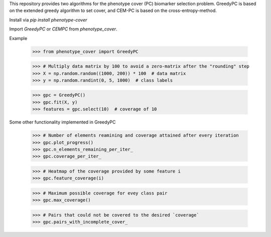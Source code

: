 This repository provides two algorithms for the phenotype cover (PC)
biomarker selection problem. GreedyPC is based on the extended greedy
algorithm to set cover, and CEM-PC is based on the cross-entropy-method.

Install via `pip install phenotype-cover`

Import `GreedyPC` or `CEMPC` from `phenotype_cover`.

Example

    >>> from phenotype_cover import GreedyPC

    >>> # Multiply data matrix by 100 to avoid a zero-matrix after the "rounding" step
    >>> X = np.random.random((1000, 200)) * 100  # data matrix
    >>> y = np.random.randint(0, 5, 1000)  # class labels

    >>> gpc = GreedyPC()
    >>> gpc.fit(X, y)
    >>> features = gpc.select(10)  # coverage of 10

Some other functionality implemented in GreedyPC

    >>> # Number of elements reamining and coverage attained after every iteration
    >>> gpc.plot_progress()
    >>> gpc.n_elements_remaining_per_iter_
    >>> gpc.coverage_per_iter_

    >>> # Heatmap of the coverage provided by some feature i
    >>> gpc.feature_coverage(i)

    >>> # Maximum possible coverage for evey class pair
    >>> gpc.max_coverage()

    >>> # Pairs that could not be covered to the desired `coverage`
    >>> gpc.pairs_with_incomplete_cover_
